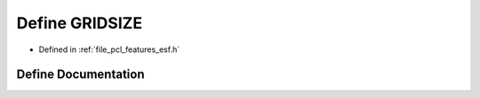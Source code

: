 .. _exhale_define_esf_8h_1a7222f617eac18502aba93c65f248e0b8:

Define GRIDSIZE
===============

- Defined in :ref:`file_pcl_features_esf.h`


Define Documentation
--------------------


.. doxygendefine:: GRIDSIZE
